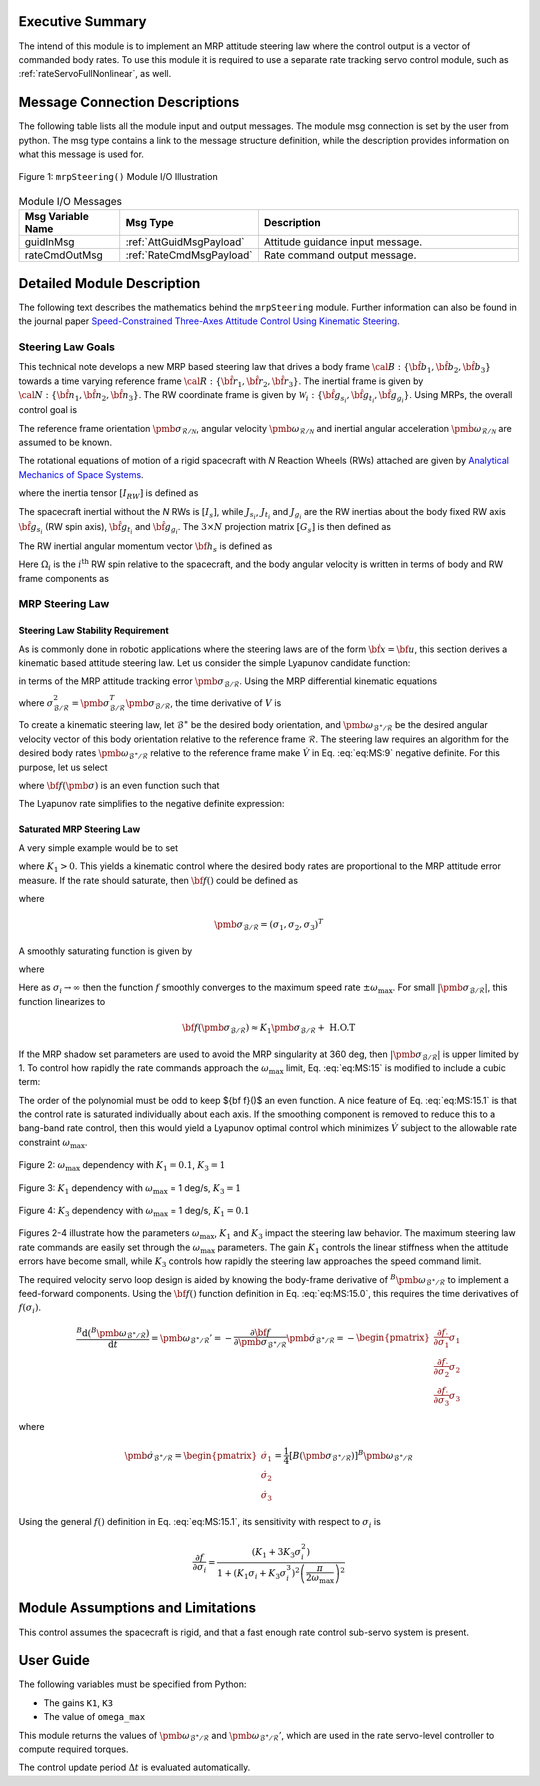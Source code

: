 Executive Summary
-----------------
The intend of this module is to implement an MRP attitude steering law where the control output is a vector of
commanded body rates.  To use this module it is required to use a separate rate tracking servo control
module, such as :ref:`rateServoFullNonlinear`, as well.

Message Connection Descriptions
-------------------------------
The following table lists all the module input and output messages.  The module msg connection is set by the
user from python.  The msg type contains a link to the message structure definition, while the description
provides information on what this message is used for.

.. _ModuleIO_MRP_Steering:
.. figure:: /../../src/fswAlgorithms/attControl/mrpSteering/_Documentation/Images/moduleIOMrpSteering.svg
    :align: center

    Figure 1: ``mrpSteering()`` Module I/O Illustration


.. table:: Module I/O Messages
    :widths: 35 35 100

    +-----------------------+-----------------------------------+---------------------------------------------------+
    | Msg Variable Name     | Msg Type                          | Description                                       |
    +=======================+===================================+===================================================+
    | guidInMsg             | :ref:`AttGuidMsgPayload`          | Attitude guidance input message.                  |
    +-----------------------+-----------------------------------+---------------------------------------------------+
    | rateCmdOutMsg         | :ref:`RateCmdMsgPayload`          | Rate command output message.                      |
    +-----------------------+-----------------------------------+---------------------------------------------------+

Detailed Module Description
---------------------------
The following text describes the mathematics behind the ``mrpSteering`` module.  Further information can also be
found in the journal paper `Speed-Constrained Three-Axes Attitude Control Using Kinematic Steering <http://dx.doi.org/10.1016/j.actaastro.2018.03.022>`_.

Steering Law Goals
^^^^^^^^^^^^^^^^^^
This technical note develops a new MRP based steering law that drives a body frame :math:`{\cal B}:\{ \hat{\bf b}_1, \hat{\bf b}_2, \hat{\bf b}_3 \}` towards a time varying reference frame :math:`{\cal R}:\{ \hat{\bf r}_1, \hat{\bf r}_2, \hat{\bf r}_3 \}`. The inertial frame is given by :math:`{\cal N}:\{ \hat{\bf n}_1, \hat{\bf n}_2, \hat{\bf n}_3 \}`.   The RW coordinate frame is given by :math:`\mathcal{W}_{i}:\{ \hat{\bf g}_{s_{i}}, \hat{\bf g}_{t_{i}}, \hat{\bf g}_{g_{i}} \}`.  Using MRPs, the overall control goal is

.. math::
    :label: eq:MS:1

	\pmb\sigma_{\mathcal{B}/\mathcal{R}} \rightarrow 0

The reference frame orientation :math:`\pmb \sigma_{\mathcal{R}/\mathcal{N}}`, angular velocity :math:`\pmb\omega_{\mathcal{R}/\mathcal{N}}` and inertial angular acceleration :math:`\dot{\pmb \omega}_{\mathcal{R}/\mathcal{N}}` are assumed to be known.

The rotational equations of motion of a rigid spacecraft with `N` Reaction Wheels (RWs) attached are
given by `Analytical Mechanics of Space Systems <http://dx.doi.org/10.2514/4.105210>`_.

.. math::
	:label: eq:MS:2

	[I_{RW}] \dot{\pmb \omega} = - [\tilde{\pmb \omega}] \left(
	[I_{RW}] \pmb\omega + [G_{s}] \pmb h_{s}
	\right) - [G_{s}] {\bf u}_{s} + {\bf L}

where  the inertia tensor :math:`[I_{RW}]` is defined as

.. math::
    :label: eq:MS:3

    [I_{RW}] = [I_{s}] + \sum_{i=1}^{N} \left (J_{t_{i}} \hat{\bf g}_{t_{i}} \hat{\bf g}_{t_{i}}^{T} + J_{g_{i}}
    \hat{\bf g}_{g_{i}} \hat{\bf g}_{g_{i}}^{T}
	\right)

The spacecraft inertial without the `N` RWs is :math:`[I_{s}]`, while :math:`J_{s_{i}}`, :math:`J_{t_{i}}`
and :math:`J_{g_{i}}` are the RW inertias about the body fixed RW axis :math:`\hat{\bf g}_{s_{i}}`
(RW spin axis), :math:`\hat{\bf g}_{t_{i}}` and :math:`\hat{\bf g}_{g_{i}}`.
The :math:`3\times N` projection matrix :math:`[G_{s}]` is then defined as

.. math::
	:label: eq:MS:4

	[G_{s}] = \begin{bmatrix}
		\cdots {}^{B}{\hat{\bf g}}_{s_{i}} \cdots
	\end{bmatrix}

The RW inertial angular momentum vector :math:`{\bf h}_{s}` is defined as

.. math::
	:label: eq:MS:5

	h_{s_{i}} = J_{s_{i}} (\omega_{s_{i}} + \Omega_{i})

Here :math:`\Omega_{i}` is the :math:`i^{\text{th}}` RW spin relative to the spacecraft, and the body
angular velocity is written in terms of body and RW frame components as

.. math::
	:label: eq:MS:6

	\pmb\omega = \omega_{1} \hat{\bf b}_{1} + \omega_{2} \hat{\bf b}_{2} + \omega_{3} \hat{\bf b}_{3}
	= \omega_{s_{i}} \hat{\bf g}_{s_{i}} +  \omega_{t_{i}} \hat{\bf g}_{t_{i}} +  \omega_{g_{i}} \hat{\bf g}_{g_{i}}









MRP Steering Law
^^^^^^^^^^^^^^^^
Steering Law Stability Requirement
~~~~~~~~~~~~~~~~~~~~~~~~~~~~~~~~~~
As is commonly done in robotic applications where the steering laws are of the form :math:`\dot{\bf x} = {\bf u}`,
this section derives a kinematic based attitude steering law.  Let us consider the simple Lyapunov candidate function:

.. math::
    :label: eq:MS:7

	V ( \pmb\sigma_{\mathcal{B}/\mathcal{R}} ) = 2 \ln \left ( 1 + \pmb\sigma_{\mathcal{B}/\mathcal{R}} ^{T} \pmb\sigma_{\mathcal{B}/\mathcal{R}} \right)

in terms of the MRP attitude tracking error :math:`\pmb\sigma_{\mathcal{B}/\mathcal{R}}`.
Using the MRP differential kinematic equations

.. math::
    :label: eq:MS:8

	\dot{\pmb\sigma}_{\mathcal{B}/\mathcal{R}} &= \frac{1}{4}[B(\pmb\sigma_{\mathcal{B}/\mathcal{R}})] {}^{B}{\pmb\omega}_{\mathcal{B}/\mathcal{R}}
    \\
	&= \frac{1}{4} \left[
	(1-\sigma_{\mathcal{B}/\mathcal{R}}^{2})[I_{3\times 3} + 2 [\tilde{\pmb\sigma}_{\mathcal{B}/\mathcal{R}}] + 2 \pmb\sigma_{\mathcal{B}/\mathcal{R}} \pmb\sigma_{\mathcal{B}/\mathcal{R}}^{T}
	\right] {}^{B}{\pmb\omega}_{\mathcal{B}/\mathcal{R}}

where :math:`\sigma_{\mathcal{B}/\mathcal{R}}^{2} = \pmb\sigma_{\mathcal{B}/\mathcal{R}}^{T} \pmb\sigma_{\mathcal{B}/\mathcal{R}}`, the time derivative of :math:`V` is

.. math::
    :label: eq:MS:9

	\dot V =\pmb\sigma_{\mathcal{B}/\mathcal{R}}^{T} \left(  {}^{B}{ \pmb\omega}_{\mathcal{B}/\mathcal{R}}  \right)

To create a kinematic steering law, let :math:`{\mathcal{B}}^{\ast}` be the desired body orientation,
and :math:`\pmb\omega_{{\mathcal{B}}^{\ast}/\mathcal{R}}` be the desired angular velocity vector of
this body orientation relative to the reference frame :math:`\mathcal{R}`.  The steering law requires
an algorithm for the desired body rates :math:`\pmb\omega_{{\mathcal{B}}^{\ast}/\mathcal{R}}`
relative to the reference frame make :math:`\dot V` in Eq. :eq:`eq:MS:9` negative definite.
For this purpose, let us select

.. math::
    :label: eq:MS:10

	{}^{B}{\pmb\omega}_{{\mathcal{B}}^{\ast}/\mathcal{R}} = - {\bf f}(\pmb\sigma_{\mathcal{B}/\mathcal{R}})

where :math:`{\bf f}(\pmb\sigma)` is an even function such that

.. math::
    :label: eq:MS:11

	\pmb\sigma ^{T} {\bf f}(\pmb\sigma) > 0

The Lyapunov rate simplifies to the negative definite expression:

.. math::
    :label: eq:MS:12

	\dot V = -  \pmb\sigma_{\mathcal{B}/\mathcal{R}}^{T} {\bf f}(\pmb\sigma_{\mathcal{B}/\mathcal{R}}) < 0

Saturated  MRP Steering Law
~~~~~~~~~~~~~~~~~~~~~~~~~~~
A very simple example would be to set

.. math::
    :label: eq:MS:13

	{\bf f} (\pmb\sigma_{\mathcal{B}/\mathcal{R}}) =  K_{1} \pmb\sigma_{\mathcal{B}/\mathcal{R}}

where :math:`K_{1}>0`.
This yields a kinematic control where the desired body rates are proportional to the MRP attitude
error measure.  If the rate should saturate, then :math:`{\bf f}()` could be defined as

.. math::
    :label: eq:MS:14

	{\bf f}(\pmb\sigma_{\mathcal{B}/\mathcal{R}}) = \begin{cases}
		K_{1} \sigma_{i} 		&\text{if } |K_{1} \sigma_{i}| \le \omega_{\text{max}} \\
		\omega_{\text{max}} \text{sgn}(\sigma_{i}) &\text{if } |K_{1} \sigma_{i}| > \omega_{\text{max}}
	\end{cases}

where

.. math::

    \pmb\sigma_{\mathcal{B}/\mathcal{R}} = (\sigma_{1}, \sigma_{2}, \sigma_{3})^{T}

A smoothly saturating function is given by

.. math::
    :label: eq:MS:15

    {\bf f}(\pmb\sigma_{\mathcal{B}/\mathcal{R}}) = \arctan \left(
		\pmb\sigma_{\mathcal{B}/\mathcal{R}} \frac{K_{1} \pi}{2  \omega_{\text{max}}}
	\right) \frac{2 \omega_{\text{max}}}{\pi}

where

.. math::
    :label: eq:MS:15.0

	{\bf f}(\pmb\sigma_{\mathcal{B}/\mathcal{R}}) = \begin{pmatrix}
		f(\sigma_{1})\\ f(\sigma_{2})\\ f(\sigma_{3})
		\end{pmatrix}

Here as :math:`\sigma_{i} \rightarrow \infty` then the function :math:`f` smoothly converges to the
maximum speed rate :math:`\pm  \omega_{\text{max}}`.   For small :math:`|\pmb\sigma_{\mathcal{B}/\mathcal{R}}|`,
this function linearizes to

.. math::

	{\bf f}(\pmb\sigma_{\mathcal{B}/\mathcal{R}}) \approx K_{1} \pmb\sigma_{\mathcal{B}/\mathcal{R}} + \text{ H.O.T}


If the MRP shadow set parameters are used to avoid the MRP singularity at 360 deg, then
:math:`|\pmb\sigma_{\mathcal{B}/\mathcal{R}}|` is upper limited by 1.  To control how rapidly the rate commands
approach the :math:`\omega_{\text{max}}` limit, Eq. :eq:`eq:MS:15` is modified to include a cubic term:

.. math::
    :label: eq:MS:15.1

	 f( \sigma_{i}) = \arctan \left(
		(K_{1} \sigma_{i} +K_{3} \sigma_{i}^{3}) \frac{ \pi}{2  \omega_{\text{max}}}
	\right) \frac{2 \omega_{\text{max}}}{\pi}

The order of the polynomial must be odd to keep ${\bf f}()$ an even function.  A nice feature of Eq. :eq:`eq:MS:15.1`
is that the control rate is saturated individually about each axis.  If the smoothing component is removed
to reduce this to a bang-band rate control, then this would yield a Lyapunov optimal control which
minimizes :math:`\dot V` subject to the allowable rate constraint :math:`\omega_{\text{max}}`.

.. _ModuleIO_MRP_Steering_fSigmaOptionsA:
.. figure:: /../../src/fswAlgorithms/attControl/mrpSteering/_Documentation/Images/fSigmaOptionsA.jpg
    :scale: 50 %
    :align: center

    Figure 2: :math:`\omega_{\text{max}}` dependency with :math:`K_{1} = 0.1`, :math:`K_{3} = 1`

.. _ModuleIO_MRP_Steering_fSigmaOptionsB:
.. figure:: /../../src/fswAlgorithms/attControl/mrpSteering/_Documentation/Images/fSigmaOptionsB.jpg
    :scale: 50 %
    :align: center

    Figure 3: :math:`K_{1}` dependency with :math:`\omega_{\text{max}}` = 1 deg/s, :math:`K_{3} = 1`

.. _ModuleIO_MRP_Steering_fSigmaOptionsC:
.. figure:: /../../src/fswAlgorithms/attControl/mrpSteering/_Documentation/Images/fSigmaOptionsC.jpg
    :scale: 50 %
    :align: center

    Figure 4: :math:`K_{3}` dependency with :math:`\omega_{\text{max}}` = 1 deg/s, :math:`K_{1} = 0.1`

Figures 2-4 illustrate how the parameters :math:`\omega_{\text{max}}`, :math:`K_{1}` and :math:`K_{3}`
impact the steering law behavior.  The maximum steering law rate commands are easily set through the
:math:`\omega_{\text{max}}` parameters.  The gain :math:`K_{1}` controls the linear stiffness when
the attitude errors have become small, while :math:`K_{3}` controls how rapidly the steering law
approaches the speed command limit.

The required velocity servo loop design is aided by knowing the body-frame derivative of
:math:`{}^{B}{\pmb\omega}_{{\mathcal{B}}^{\ast}/\mathcal{R}}` to implement a feed-forward components.
Using the :math:`{\bf f}()` function definition in Eq. :eq:`eq:MS:15.0`, this requires the time
derivatives of :math:`f(\sigma_{i})`.

.. math::

    \frac{{}^{B}{\text{d} ({}^{B}{\pmb\omega}_{{\mathcal{B}}^{\ast}/\mathcal{R}} ) }}{\text{d} t} =
    {\pmb\omega}_{{\mathcal{B}}^{\ast}/\mathcal{R}} '
    = - \frac{\partial {\bf f}}{\partial \pmb\sigma_{{\mathcal{B}}^{\ast}/\mathcal{R}}} \dot{\pmb\sigma}_{{\mathcal{B}}^{\ast}/\mathcal{R}}
    = - \begin{pmatrix}
        \frac{\partial  f}{\partial  \sigma_{1}} \dot{ \sigma}_{1} \\
		\frac{\partial  f}{\partial  \sigma_{2}} \dot{ \sigma}_{2} \\
		\frac{\partial  f}{\partial  \sigma_{3}} \dot{ \sigma}_{3}
    \end{pmatrix}

where

.. math::
    \dot{\pmb\sigma}	_{{\mathcal{B}}^{\ast}/\mathcal{R}} =
    \begin{pmatrix}
        \dot\sigma_{1}\\
		\dot\sigma_{2}\\
		\dot\sigma_{3}
    \end{pmatrix} =
    \frac{1}{4}[B(\pmb\sigma_{{\mathcal{B}}^{\ast}/\mathcal{R}})]
    {}^{B}{\pmb\omega}_{{\mathcal{B}}^{\ast}/\mathcal{R}}

Using the general :math:`f()` definition in Eq. :eq:`eq:MS:15.1`, its sensitivity with respect
to :math:`\sigma_{i}` is

.. math::
    \frac{
		\partial f
	}{
		\partial \sigma_{i}
	} =
    \frac{
	(K_{1}  + 3 K_{3} \sigma_{i}^{2})
	}{
	1+(K_{1}\sigma_{i} + K_{3} \sigma_{i}^{3})^{2} \left(\frac{\pi}{2 \omega_{\text{max}}}\right)^{2}
	}


Module Assumptions and Limitations
----------------------------------
This control assumes the spacecraft is rigid, and that a fast enough rate control sub-servo system is present.

User Guide
----------
The following variables must be specified from Python:

- The gains ``K1``, ``K3``
- The value of ``omega_max``

This module returns the values of :math:`\pmb\omega_{\mathcal{B}^{\ast}/\mathcal{R}}` and
:math:`\pmb\omega_{\mathcal{B}^{\ast}/\mathcal{R}}'`, which are used in the rate servo-level
controller to compute required torques.

The control update period :math:`\Delta t` is evaluated automatically.
